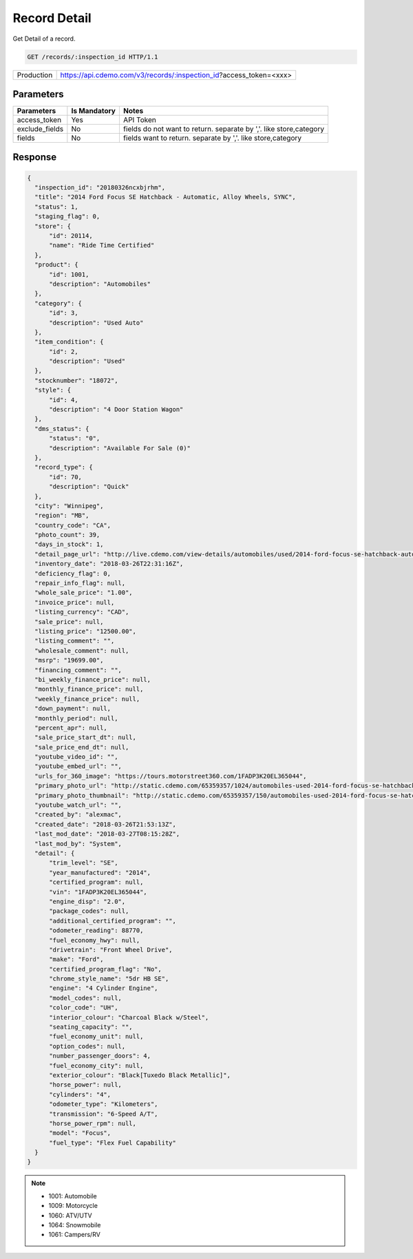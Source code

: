 
=============
Record Detail
=============

Get Detail of a record.

.. sourcecode:: http

  GET /records/:inspection_id HTTP/1.1

+------------+--------------------------------------------------------------------------+
| Production | https://api.cdemo.com/v3/records/:inspection_id?access_token=<xxx>       |
+------------+--------------------------------------------------------------------------+

Parameters
==========

+-----------------------+---------------+---------------------------------------+
| Parameters            | Is Mandatory  | Notes                                 |
+=======================+===============+=======================================+
| access_token          | Yes           | API Token                             |
+-----------------------+---------------+---------------------------------------+
| exclude_fields        | No            | fields do not want to return.         |
|                       |               | separate by ','.                      |
|                       |               | like store,category                   |
+-----------------------+---------------+---------------------------------------+
| fields                | No            | fields want to return.                |
|                       |               | separate by ','.                      |
|                       |               | like store,category                   |
+-----------------------+---------------+---------------------------------------+

Response
========

.. code-block:: python

  {
    "inspection_id": "20180326ncxbjrhm",
    "title": "2014 Ford Focus SE Hatchback - Automatic, Alloy Wheels, SYNC",
    "status": 1,
    "staging_flag": 0,
    "store": {
        "id": 20114,
        "name": "Ride Time Certified"
    },
    "product": {
        "id": 1001,
        "description": "Automobiles"
    },
    "category": {
        "id": 3,
        "description": "Used Auto"
    },
    "item_condition": {
        "id": 2,
        "description": "Used"
    },
    "stocknumber": "18072",
    "style": {
        "id": 4,
        "description": "4 Door Station Wagon"
    },
    "dms_status": {
        "status": "0",
        "description": "Available For Sale (0)"
    },
    "record_type": {
        "id": 70,
        "description": "Quick"
    },
    "city": "Winnipeg",
    "region": "MB",
    "country_code": "CA",
    "photo_count": 39,
    "days_in_stock": 1,
    "detail_page_url": "http://live.cdemo.com/view-details/automobiles/used/2014-ford-focus-se-hatchback-automatic-alloy-wheels-sync/EPkyW88D",
    "inventory_date": "2018-03-26T22:31:16Z",
    "deficiency_flag": 0,
    "repair_info_flag": null,
    "whole_sale_price": "1.00",
    "invoice_price": null,
    "listing_currency": "CAD",
    "sale_price": null,
    "listing_price": "12500.00",
    "listing_comment": "",
    "wholesale_comment": null,
    "msrp": "19699.00",
    "financing_comment": "",
    "bi_weekly_finance_price": null,
    "monthly_finance_price": null,
    "weekly_finance_price": null,
    "down_payment": null,
    "monthly_period": null,
    "percent_apr": null,
    "sale_price_start_dt": null,
    "sale_price_end_dt": null,
    "youtube_video_id": "",
    "youtube_embed_url": "",
    "urls_for_360_image": "https://tours.motorstreet360.com/1FADP3K20EL365044",
    "primary_photo_url": "http://static.cdemo.com/65359357/1024/automobiles-used-2014-ford-focus-se-hatchback-automatic-alloy-wheels-sync-1729241-primary-listing-photo-Image.jpg",
    "primary_photo_thumbnail": "http://static.cdemo.com/65359357/150/automobiles-used-2014-ford-focus-se-hatchback-automatic-alloy-wheels-sync-1729241-primary-listing-photo-Image.jpg",
    "youtube_watch_url": "",
    "created_by": "alexmac",
    "created_date": "2018-03-26T21:53:13Z",
    "last_mod_date": "2018-03-27T08:15:28Z",
    "last_mod_by": "System",
    "detail": {
        "trim_level": "SE",
        "year_manufactured": "2014",
        "certified_program": null,
        "vin": "1FADP3K20EL365044",
        "engine_disp": "2.0",
        "package_codes": null,
        "additional_certified_program": "",
        "odometer_reading": 88770,
        "fuel_economy_hwy": null,
        "drivetrain": "Front Wheel Drive",
        "make": "Ford",
        "certified_program_flag": "No",
        "chrome_style_name": "5dr HB SE",
        "engine": "4 Cylinder Engine",
        "model_codes": null,
        "color_code": "UH",
        "interior_colour": "Charcoal Black w/Steel",
        "seating_capacity": "",
        "fuel_economy_unit": null,
        "option_codes": null,
        "number_passenger_doors": 4,
        "fuel_economy_city": null,
        "exterior_colour": "Black[Tuxedo Black Metallic]",
        "horse_power": null,
        "cylinders": "4",
        "odometer_type": "Kilometers",
        "transmission": "6-Speed A/T",
        "horse_power_rpm": null,
        "model": "Focus",
        "fuel_type": "Flex Fuel Capability"
    }
  }

.. note::
  - 1001: Automobile
  - 1009: Motorcycle
  - 1060: ATV/UTV
  - 1064: Snowmobile
  - 1061: Campers/RV

